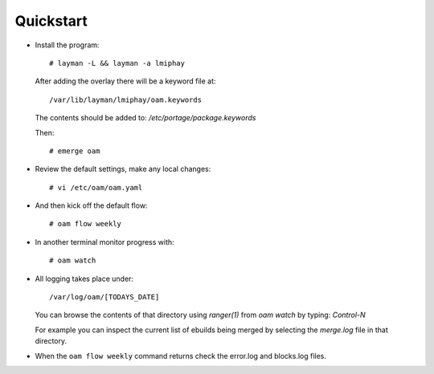 ==========
Quickstart
==========

* Install the program::

    # layman -L && layman -a lmiphay

  After adding the overlay there will be a keyword file at::

    /var/lib/layman/lmiphay/oam.keywords

  The contents should be added to: `/etc/portage/package.keywords`

  Then::

    # emerge oam

* Review the default settings, make any local changes::

    # vi /etc/oam/oam.yaml

* And then kick off the default flow::

    # oam flow weekly

* In another terminal monitor progress with::

    # oam watch

* All logging takes place under::

    /var/log/oam/[TODAYS_DATE]

  You can browse the contents of that directory using `ranger(1)` from `oam watch` by typing: `Control-N`

  For example you can inspect the current list of ebuilds being merged by selecting the `merge.log` file in that directory.

* When the ``oam flow weekly`` command returns check the error.log and blocks.log files.
